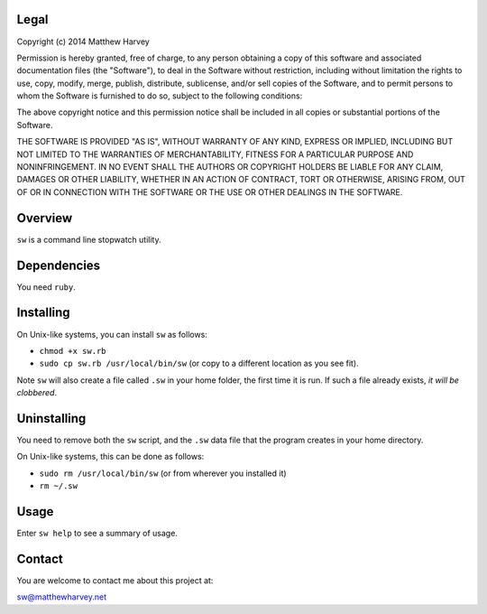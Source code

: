 Legal
=====

Copyright (c) 2014 Matthew Harvey

Permission is hereby granted, free of charge, to any person obtaining a copy
of this software and associated documentation files (the "Software"), to deal
in the Software without restriction, including without limitation the rights
to use, copy, modify, merge, publish, distribute, sublicense, and/or sell
copies of the Software, and to permit persons to whom the Software is
furnished to do so, subject to the following conditions:

The above copyright notice and this permission notice shall be included in
all copies or substantial portions of the Software.

THE SOFTWARE IS PROVIDED "AS IS", WITHOUT WARRANTY OF ANY KIND, EXPRESS OR
IMPLIED, INCLUDING BUT NOT LIMITED TO THE WARRANTIES OF MERCHANTABILITY,
FITNESS FOR A PARTICULAR PURPOSE AND NONINFRINGEMENT. IN NO EVENT SHALL THE
AUTHORS OR COPYRIGHT HOLDERS BE LIABLE FOR ANY CLAIM, DAMAGES OR OTHER
LIABILITY, WHETHER IN AN ACTION OF CONTRACT, TORT OR OTHERWISE, ARISING FROM,
OUT OF OR IN CONNECTION WITH THE SOFTWARE OR THE USE OR OTHER DEALINGS IN
THE SOFTWARE.

Overview
========

``sw`` is a command line stopwatch utility.

Dependencies
============

You need ``ruby``.

Installing
==========

On Unix-like systems, you can install ``sw`` as follows:

- ``chmod +x sw.rb``
- ``sudo cp sw.rb /usr/local/bin/sw`` (or copy to a different location as you
  see fit).

Note ``sw`` will also create a file called ``.sw`` in your home folder, the
first time it is run. If such a file already exists, *it will be clobbered*.

Uninstalling
============

You need to remove both the ``sw`` script, and the ``.sw`` data file that
the program creates in your home directory.

On Unix-like systems, this can be done as follows:

- ``sudo rm /usr/local/bin/sw`` (or from wherever you installed it)
- ``rm ~/.sw``

Usage
=====

Enter ``sw help`` to see a summary of usage.

Contact
=======

You are welcome to contact me about this project at:

sw@matthewharvey.net

